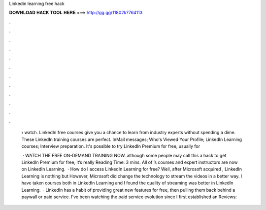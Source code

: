 Linkedin learning free hack



𝐃𝐎𝐖𝐍𝐋𝐎𝐀𝐃 𝐇𝐀𝐂𝐊 𝐓𝐎𝐎𝐋 𝐇𝐄𝐑𝐄 ===> http://gg.gg/11802k?764113



.



.



.



.



.



.



.



.



.



.



.



.

 › watch. LinkedIn free courses give you a chance to learn from industry experts without spending a dime. These LinkedIn training courses are perfect. InMail messages; Who's Viewed Your Profile; LinkedIn Learning courses; Interview preparation. It's possible to try LinkedIn Premium for free, usually for 
 
  · WATCH THE FREE ON-DEMAND TRAINING NOW. although some people may call this a hack to get LinkedIn Premium for free, it’s really  Reading Time: 3 mins. All of ’s courses and expert instructors are now on LinkedIn Learning.  · How do I access LinkedIn Learning for free? Well, after Microsoft acquired , LinkedIn Learning is nothing but  However, Microsoft did change the technology to stream the videos in a better way. I have taken courses both in LinkedIn Learning and  I found the quality of streaming was better in LinkedIn Learning.  · LinkedIn has a habit of providing great new features for free, then pulling them back behind a paywall or paid service. I've been watching the paid service evolution since I first established an Reviews: 
